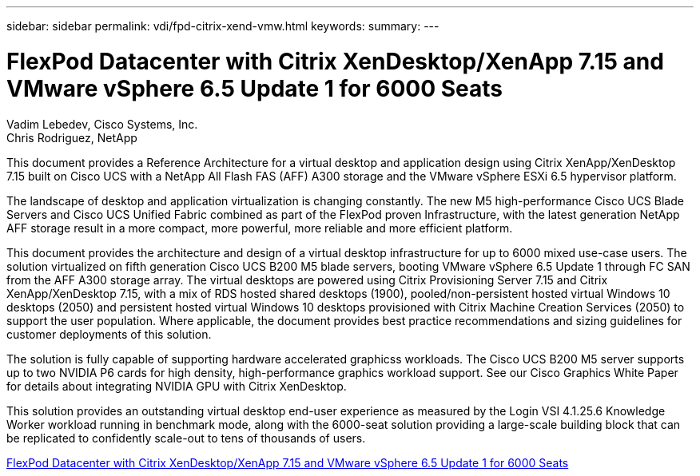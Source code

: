 ---
sidebar: sidebar
permalink: vdi/fpd-citrix-xend-vmw.html
keywords: 
summary: 
---

= FlexPod Datacenter with Citrix XenDesktop/XenApp 7.15 and VMware vSphere 6.5 Update 1 for 6000 Seats

:hardbreaks:
:nofooter:
:icons: font
:linkattrs:
:imagesdir: ./../media/

Vadim Lebedev, Cisco Systems, Inc.
Chris Rodriguez, NetApp

This document provides a Reference Architecture for a virtual desktop and application design using Citrix XenApp/XenDesktop 7.15 built on Cisco UCS with a NetApp All Flash FAS (AFF) A300 storage and the VMware vSphere ESXi 6.5 hypervisor platform.

The landscape of desktop and application virtualization is changing constantly. The new M5 high-performance Cisco UCS Blade Servers and Cisco UCS Unified Fabric combined as part of the FlexPod proven Infrastructure, with the latest generation NetApp AFF storage result in a more compact, more powerful, more reliable and more efficient platform.

This document provides the architecture and design of a virtual desktop infrastructure for up to 6000 mixed use-case users. The solution virtualized on fifth generation Cisco UCS B200 M5 blade servers, booting VMware vSphere 6.5 Update 1 through FC SAN from the AFF A300 storage array. The virtual desktops are powered using Citrix Provisioning Server 7.15 and Citrix XenApp/XenDesktop 7.15, with a mix of RDS hosted shared desktops (1900), pooled/non-persistent hosted virtual Windows 10 desktops (2050) and persistent hosted virtual Windows 10 desktops provisioned with Citrix Machine Creation Services (2050) to support the user population. Where applicable, the document provides best practice recommendations and sizing guidelines for customer deployments of this solution.

The solution is fully capable of supporting hardware accelerated graphicss workloads. The Cisco UCS B200 M5 server supports up to two NVIDIA P6 cards for high density, high-performance graphics workload support. See our Cisco Graphics White Paper for details about integrating NVIDIA GPU with Citrix XenDesktop.

This solution provides an outstanding virtual desktop end-user experience as measured by the Login VSI 4.1.25.6 Knowledge Worker workload running in benchmark mode, along with the 6000-seat solution providing a large-scale building block that can be replicated to confidently scale-out to tens of thousands of users. 

link:https://www.cisco.com/c/en/us/td/docs/unified_computing/ucs/UCS_CVDs/cisco_ucs_xd715esxi65u1_flexpod.html[FlexPod Datacenter with Citrix XenDesktop/XenApp 7.15 and VMware vSphere 6.5 Update 1 for 6000 Seats^]